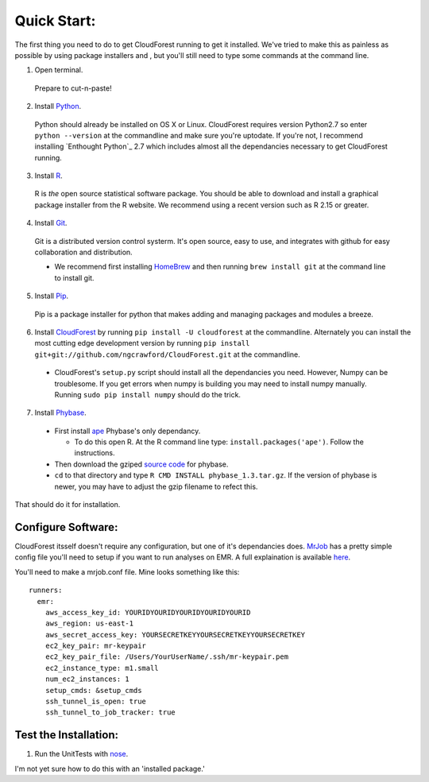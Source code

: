 Quick Start:
============

The first thing you need to do to get CloudForest running to get it installed. We've tried to make this as painless as possible by using package installers and , but you'll still need to type some commands at the command line. 


1. Open terminal.
  Prepare to cut-n-paste!


2. Install `Python`_. 
  Python should already be installed on OS X or Linux. CloudForest requires version Python2.7 so enter ``python --version`` at the commandline and make sure you're uptodate. If you're not, I recommend installing `Enthought Python`_ 2.7 which includes almost all the dependancies necessary to get CloudForest running.

3. Install `R`_. 
  R is *the* open source statistical software package. You should be able to download and install a graphical package installer from the R website. We recommend using a recent version such as R 2.15 or greater. 

4. Install `Git`_. 
  Git is a distributed version control systerm. It's open source, easy to use, and integrates with github for easy collaboration and distribution.
  
  * We recommend first installing `HomeBrew`_ and then running ``brew install git`` at the command line to install git.

5. Install `Pip`_.
  Pip is a package installer for python that makes adding and managing packages and modules a breeze.

6. Install `CloudForest`_ by running ``pip install -U cloudforest`` at the commandline. Alternately you can install the most cutting edge development version by running ``pip install git+git://github.com/ngcrawford/CloudForest.git`` at the commandline.

  * CloudForest's ``setup.py`` script should install all the dependancies you need. However, Numpy can be troublesome. If you get errors when numpy is building you may need to install numpy manually. Running ``sudo pip install numpy`` should do the trick.

7. Install `Phybase`_.   
  * First install `ape`_ Phybase's only dependancy. 

    * To do this open R. At the R command line type: ``install.packages('ape')``. Follow the instructions.

  * Then download the gziped `source code`_ for phybase.
  * ``cd`` to that directory and type ``R CMD INSTALL phybase_1.3.tar.gz``. If the version of phybase is newer, you may have to adjust the gzip filename to refect this. 


That should do it for installation.


Configure Software:
-------------------

CloudForest itsself doesn't require any configuration, but one of it's dependancies does. `MrJob`_ has a pretty simple config file you'll need to setup if you want to run analyses on EMR. A full explaination is available `here`_.

You'll need to make a mrjob.conf file. Mine looks something like this::
    
  runners:
    emr:
      aws_access_key_id: YOURIDYOURIDYOURIDYOURIDYOURID
      aws_region: us-east-1
      aws_secret_access_key: YOURSECRETKEYYOURSECRETKEYYOURSECRETKEY
      ec2_key_pair: mr-keypair
      ec2_key_pair_file: /Users/YourUserName/.ssh/mr-keypair.pem
      ec2_instance_type: m1.small
      num_ec2_instances: 1
      setup_cmds: &setup_cmds
      ssh_tunnel_is_open: true
      ssh_tunnel_to_job_tracker: true

Test the Installation:
----------------------

#. Run the UnitTests with `nose`_. 

I'm not yet sure how to do this with an 'installed package.'

.. _CloudForest: http://github.com/ngcrawford/CloudForest
.. _ape: http://ape.mpl.ird.fr/
.. _source code: http://phybase.googlecode.com/files/phybase_1.3.tar.gz
.. _Phybase: http://code.google.com/p/phybase/
.. _R: www.r-project.org/
.. _nose: http://nose.readthedocs.org/en/latest/
.. _Python: http://www.python.org/
.. _Git: http://git-scm.com/
.. _Pip: http://pypi.python.org/pypi/pip
.. _MrJob: https://github.com/Yelp/mrjob
.. _Enthought: Python http://www.enthought.com/products/epd.php
.. _HomeBrew: http://mxcl.github.com/homebrew/
.. _here: http://packages.python.org/mrjob/writing-and-running.html